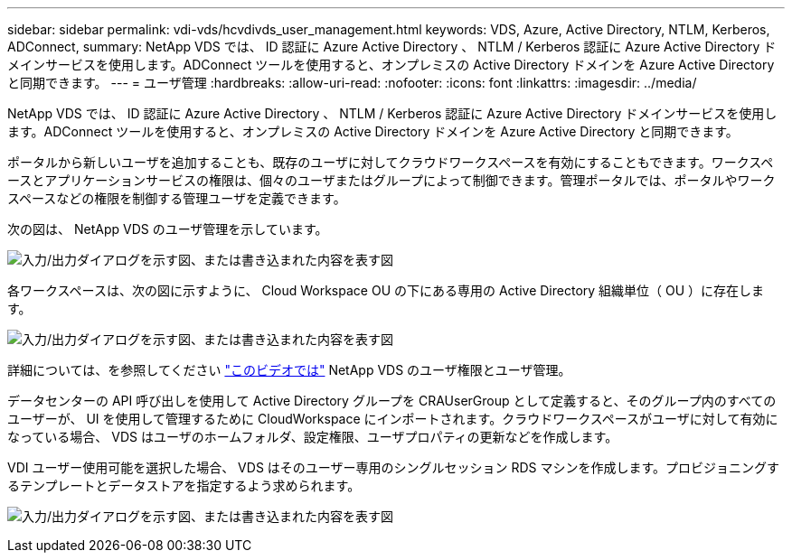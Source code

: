 ---
sidebar: sidebar 
permalink: vdi-vds/hcvdivds_user_management.html 
keywords: VDS, Azure, Active Directory, NTLM, Kerberos, ADConnect, 
summary: NetApp VDS では、 ID 認証に Azure Active Directory 、 NTLM / Kerberos 認証に Azure Active Directory ドメインサービスを使用します。ADConnect ツールを使用すると、オンプレミスの Active Directory ドメインを Azure Active Directory と同期できます。 
---
= ユーザ管理
:hardbreaks:
:allow-uri-read: 
:nofooter: 
:icons: font
:linkattrs: 
:imagesdir: ../media/


[role="lead"]
NetApp VDS では、 ID 認証に Azure Active Directory 、 NTLM / Kerberos 認証に Azure Active Directory ドメインサービスを使用します。ADConnect ツールを使用すると、オンプレミスの Active Directory ドメインを Azure Active Directory と同期できます。

ポータルから新しいユーザを追加することも、既存のユーザに対してクラウドワークスペースを有効にすることもできます。ワークスペースとアプリケーションサービスの権限は、個々のユーザまたはグループによって制御できます。管理ポータルでは、ポータルやワークスペースなどの権限を制御する管理ユーザを定義できます。

次の図は、 NetApp VDS のユーザ管理を示しています。

image:hcvdivds_image10.png["入力/出力ダイアログを示す図、または書き込まれた内容を表す図"]

各ワークスペースは、次の図に示すように、 Cloud Workspace OU の下にある専用の Active Directory 組織単位（ OU ）に存在します。

image:hcvdivds_image11.png["入力/出力ダイアログを示す図、または書き込まれた内容を表す図"]

詳細については、を参照してください https://youtu.be/RftG7v9n8hw["このビデオでは"^] NetApp VDS のユーザ権限とユーザ管理。

データセンターの API 呼び出しを使用して Active Directory グループを CRAUserGroup として定義すると、そのグループ内のすべてのユーザーが、 UI を使用して管理するために CloudWorkspace にインポートされます。クラウドワークスペースがユーザに対して有効になっている場合、 VDS はユーザのホームフォルダ、設定権限、ユーザプロパティの更新などを作成します。

VDI ユーザー使用可能を選択した場合、 VDS はそのユーザー専用のシングルセッション RDS マシンを作成します。プロビジョニングするテンプレートとデータストアを指定するよう求められます。

image:hcvdivds_image26.png["入力/出力ダイアログを示す図、または書き込まれた内容を表す図"]
